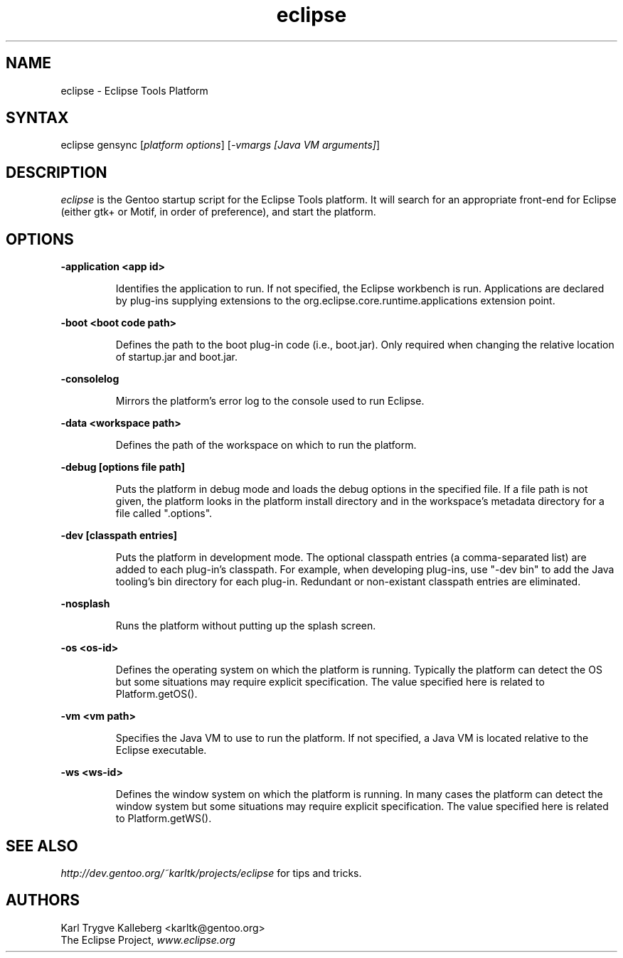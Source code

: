 .TH eclipse 1 "3.0.0"
.SH "NAME"
.LP 
eclipse \- Eclipse Tools Platform
.SH "SYNTAX"
.LP 
eclipse gensync [\fIplatform options\fP] [\fI-vmargs [Java VM arguments]\fP]

.SH "DESCRIPTION"

\fIeclipse\fR is the Gentoo startup script for the Eclipse Tools platform. It
will search for an appropriate front-end for Eclipse (either gtk+ or Motif, in
order of preference), and start the platform.

.SH "OPTIONS"

.LP
\fB-application <app id>\fB
.IP
Identifies the application to run.  If not specified, the Eclipse workbench is
run.  Applications are declared by plug-ins supplying extensions to the
org.eclipse.core.runtime.applications extension point.


.LP
\fB-boot <boot code path>\fB
.IP
Defines the path to the boot plug-in code (i.e., boot.jar).  Only required when
changing the relative location of startup.jar and boot.jar. 


.LP
\fB-consolelog\fB
.IP
Mirrors the platform's error log to the console used to run Eclipse.


.LP
\fB-data <workspace path>\fB
.IP
Defines the path of the workspace on which to run the platform.


.LP
\fB-debug [options file path]\fB
.IP
Puts the platform in debug mode and loads the debug options in the specified file.  If a file path is not given, the platform looks in the platform install directory and in the workspace's metadata directory for a file called ".options".


.LP
\fB-dev [classpath entries]\fB
.IP
Puts the platform in development mode.  The optional classpath entries (a comma-separated list) are added to each plug-in's classpath.  For example, when developing plug-ins, use "-dev bin" to add the Java tooling's bin directory for each plug-in.  Redundant or non-existant classpath entries are eliminated.


.LP
\fB-nosplash\fB
.IP
Runs the platform without putting up the splash screen.


.LP
\fB-os <os-id>\fB
.IP
Defines the operating system on which the platform is running.  Typically the platform can detect the OS but some situations may require explicit specification.  The value specified here is related to Platform.getOS().


.LP
\fB-vm <vm path>\fB
.IP
Specifies the Java VM to use to run the platform.  If not specified, a Java VM is located relative to the Eclipse executable.


.LP
\fB-ws <ws-id>\fB
.IP
Defines the window system on which the platform is running.  In many cases the platform can detect the window system but some situations may require explicit specification.  The value specified here is related to Platform.getWS().

.SH "SEE ALSO"
.LP 
\fIhttp://dev.gentoo.org/~karltk/projects/eclipse\fR for tips and tricks.

.SH "AUTHORS"
.LP 
Karl Trygve Kalleberg <karltk@gentoo.org>
.br
The Eclipse Project, \fIwww.eclipse.org\fR
